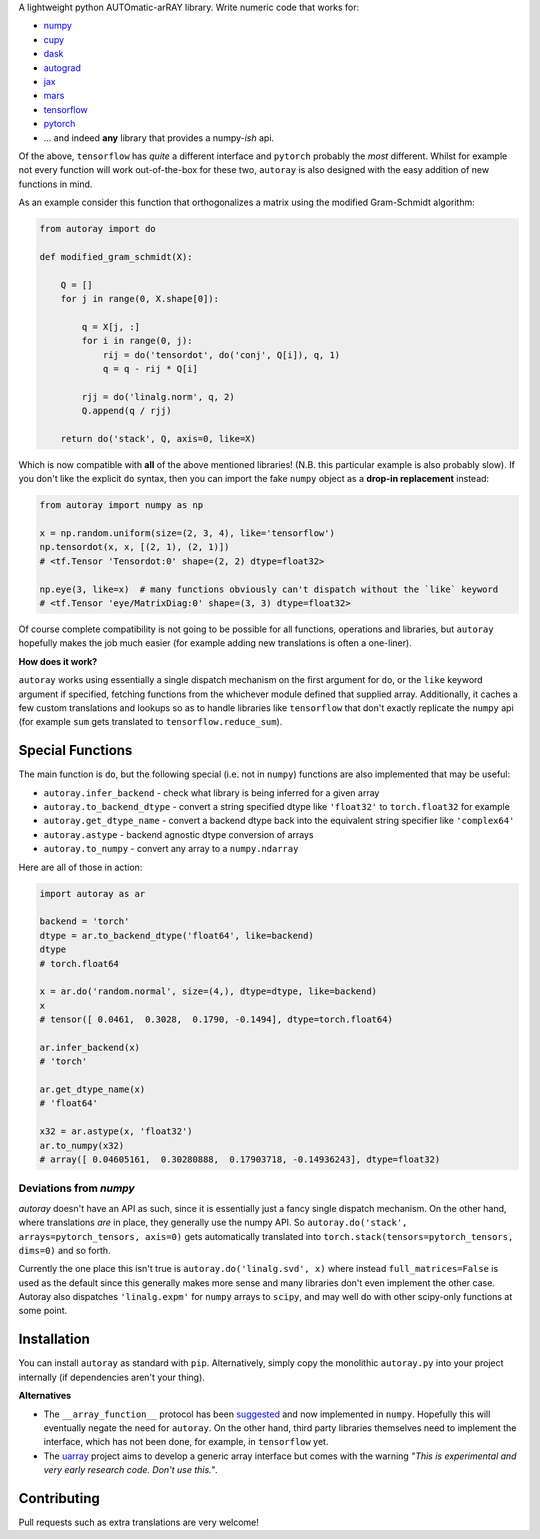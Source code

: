 .. raw:: html

    <img src="https://github.com/jcmgray/autoray/blob/master/docs/images/autoray-header.png" width="500px">


A lightweight python AUTOmatic-arRAY library. Write numeric code that works for:

* `numpy <https://github.com/numpy/numpy>`_
* `cupy <https://github.com/cupy/cupy>`_
* `dask <https://github.com/dask/dask>`_
* `autograd <https://github.com/HIPS/autograd>`_
* `jax <https://github.com/google/jax>`_
* `mars <https://github.com/mars-project/mars>`_
* `tensorflow <https://github.com/tensorflow/tensorflow>`_
* `pytorch <https://pytorch.org/>`_
* ... and indeed **any** library that provides a numpy-*ish* api. 

Of the above, ``tensorflow`` has *quite* a different interface and ``pytorch`` probably the *most* different. Whilst for example not every function will work out-of-the-box for these two, ``autoray`` is also designed with the easy addition of new functions in mind.

.. image:: https://travis-ci.org/jcmgray/autoray.svg?branch=master
  :target: https://travis-ci.org/jcmgray/autoray
  :alt: Travis-CI
.. image:: https://codecov.io/gh/jcmgray/autoray/branch/master/graph/badge.svg
  :target: https://codecov.io/gh/jcmgray/autoray
  :alt: Code Coverage
.. image:: https://img.shields.io/lgtm/grade/python/g/jcmgray/autoray.svg
  :target: https://lgtm.com/projects/g/jcmgray/autoray/
  :alt: Code Quality

As an example consider this function that orthogonalizes a matrix using the modified Gram-Schmidt algorithm:

.. code:: python3

    from autoray import do

    def modified_gram_schmidt(X):

        Q = []
        for j in range(0, X.shape[0]):

            q = X[j, :]
            for i in range(0, j):
                rij = do('tensordot', do('conj', Q[i]), q, 1)
                q = q - rij * Q[i]

            rjj = do('linalg.norm', q, 2)
            Q.append(q / rjj)

        return do('stack', Q, axis=0, like=X)

Which is now compatible with **all** of the above mentioned libraries! (N.B. this particular example is also probably slow). If you don't like the explicit ``do`` syntax, then you can import the fake ``numpy`` object as a **drop-in replacement** instead:

.. code:: python3

    from autoray import numpy as np

    x = np.random.uniform(size=(2, 3, 4), like='tensorflow')
    np.tensordot(x, x, [(2, 1), (2, 1)])
    # <tf.Tensor 'Tensordot:0' shape=(2, 2) dtype=float32>

    np.eye(3, like=x)  # many functions obviously can't dispatch without the `like` keyword
    # <tf.Tensor 'eye/MatrixDiag:0' shape=(3, 3) dtype=float32>

Of course complete compatibility is not going to be possible for all functions, operations and libraries, but ``autoray`` hopefully makes the job much easier (for example adding new translations is often a one-liner).

**How does it work?**

``autoray`` works using essentially a single dispatch mechanism on the first  argument for ``do``, or the ``like`` keyword argument if specified, fetching functions from the whichever module defined that supplied array. Additionally, it caches a few custom translations and lookups so as to handle libraries like ``tensorflow`` that don't exactly replicate the ``numpy`` api (for example ``sum`` gets translated to ``tensorflow.reduce_sum``).

Special Functions
-----------------

The main function is ``do``, but the following special (i.e. not in ``numpy``) functions are also implemented that may be useful:

* ``autoray.infer_backend`` - check what library is being inferred for a given array
* ``autoray.to_backend_dtype`` - convert a string specified dtype like ``'float32'`` to ``torch.float32`` for example
* ``autoray.get_dtype_name`` - convert a backend dtype back into the equivalent string specifier like ``'complex64'``
* ``autoray.astype`` - backend agnostic dtype conversion of arrays
* ``autoray.to_numpy`` - convert any array to a ``numpy.ndarray``

Here are all of those in action:

.. code:: python3

    import autoray as ar

    backend = 'torch'
    dtype = ar.to_backend_dtype('float64', like=backend)
    dtype
    # torch.float64
    
    x = ar.do('random.normal', size=(4,), dtype=dtype, like=backend)
    x
    # tensor([ 0.0461,  0.3028,  0.1790, -0.1494], dtype=torch.float64)

    ar.infer_backend(x)
    # 'torch'

    ar.get_dtype_name(x)
    # 'float64'

    x32 = ar.astype(x, 'float32')
    ar.to_numpy(x32)
    # array([ 0.04605161,  0.30280888,  0.17903718, -0.14936243], dtype=float32)

Deviations from `numpy`
=======================

`autoray` doesn't have an API as such, since it is essentially just a fancy single dispatch mechanism.
On the other hand, where translations *are* in place, they generally use the numpy API. So
``autoray.do('stack', arrays=pytorch_tensors, axis=0)``
gets automatically translated into
``torch.stack(tensors=pytorch_tensors, dims=0)``
and so forth.

Currently the one place this isn't true is ``autoray.do('linalg.svd', x)`` where instead ``full_matrices=False``
is used as the default since this generally makes more sense and many libraries don't even implement the other case.
Autoray also dispatches ``'linalg.expm'`` for ``numpy`` arrays to ``scipy``, and may well do with other scipy-only functions at some point.

Installation
------------

You can install ``autoray`` as standard with ``pip``. Alternatively, simply copy the monolithic ``autoray.py`` into your project internally (if dependencies aren't your thing).

**Alternatives**

* The ``__array_function__`` protocol has been `suggested <https://www.numpy.org/neps/nep-0018-array-function-protocol.html>`_ and now implemented in ``numpy``. Hopefully this will eventually negate the need for ``autoray``. On the other hand, third party libraries themselves need to implement the interface, which has not been done, for example, in ``tensorflow`` yet.
* The `uarray <https://github.com/Quansight-Labs/uarray>`_ project aims to develop a generic array interface but comes with the warning *"This is experimental and very early research code. Don't use this."*.

Contributing
------------

Pull requests such as extra translations are very welcome!
